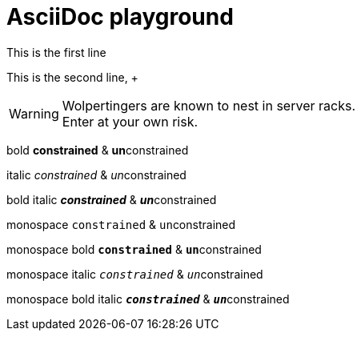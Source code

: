 = AsciiDoc playground
:hardbreaks:


This is the first line

This is the second line, +

WARNING: Wolpertingers are known to nest in server racks.   
Enter at your own risk.

bold *constrained* & **un**constrained

italic _constrained_ & __un__constrained

bold italic *_constrained_* & **__un__**constrained

monospace `constrained` & ``un``constrained

monospace bold `*constrained*` & ``**un**``constrained

monospace italic `_constrained_` & ``__un__``constrained

monospace bold italic `*_constrained_*` & ``**__un__**``constrained
